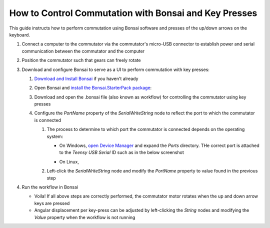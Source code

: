 
*******************************************************
How to Control Commutation with Bonsai and Key Presses
*******************************************************

This guide instructs how to perform commutation using Bonsai software and presses of the up/down arrows on the keyboard.

#. Connect a computer to the commutator via the commutator's micro-USB connector to establish power and serial
   communication between the commutator and the computer

#. Position the commutator such that gears can freely rotate

#. Download and configure Bonsai to serve as a UI to perform commutation with key presses:

   #. `Download and Install Bonsai <https://bonsai-rx.org/docs/articles/installation.html>`_ if you haven't already
   #. Open Bonsai and `install the Bonsai.StarterPack package <https://bonsai-rx.org/docs/articles/packages.html>`_:
   #. Download and open the .bonsai file (also known as workflow) for controlling the commutator using key presses

      .. raw:: html

            <div class="bonsai-workflow-container">
                <div class="workflow-filler"></div>
                <div class="workflow-download"><img class="copy-img" src="../../../_static/images/download.svg" onclick="getFileFromURL('../../../_static/downloads/commutator-keypress-control.bonsai')" width=18px download/></div>
                <div class="workflow-copy"><img class="copy-img" src="../../../_static/images/copy.svg" onclick="getTextFromURL('../../../_static/downloads/commutator-keypress-control.bonsai')" width=18px /></div>
                <div class="workflow-name"><b>commutator‑keypress‑control.bonsai</b></div>
                <div class="workflow-image"><img src="../../../_static/images/bonsai-keypress-workflow.png" /></div>
            </div>

   #. Configure the *PortName* property of the *SerialWriteString* node to reflect the port to which the commutator is connected

      #. The process to determine to which port the commutator is connected depends on the operating system:

         * On Windows, `open Device Manager <https://support.microsoft.com/en-us/windows/open-device-manager-a7f2db46-faaf-24f0-8b7b-9e4a6032fc8c>`_ and expand the *Ports* directory. THe correct port is attached to the *Teensy USB Serial* ID such as in the below screenshot


           .. TODO:: make photo for more recent version of Windows?

           .. image:: ../../../_static/images/teensy-device-manager.jpg

         * On Linux,

           .. TODO:: figure out how to do this on Linux... and Mac? GIFify the process outlined below

      #. Left-click the *SerialWriteString* node and modify the *PortName* property to value found in the previous step

         .. image:: ../../../_static/images/port.png

#. Run the workflow in Bonsai

   * Voila! If all above steps are correctly performed, the commutator motor rotates when the up and down arrow keys are pressed
   * Angular displacement per key-press can be adjusted by left-clicking the *String* nodes and modifying the *Value* property when the workflow is not running
